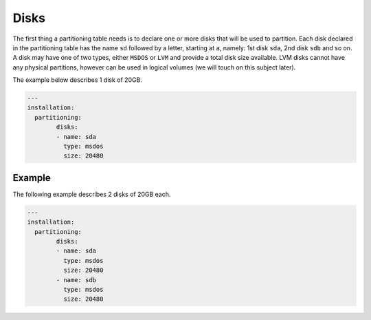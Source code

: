 .. Copyright (c) 2007-2016 UShareSoft, All rights reserved

.. _adv-partitioning-disks:

Disks
=====

The first thing a partitioning table needs is to declare one or more disks that will be used to partition. Each disk declared in the partitioning table has the name ``sd`` followed by a letter, starting at ``a``, namely: 1st disk ``sda``, 2nd disk ``sdb`` and so on. A disk may have one of two types, either ``MSDOS`` or ``LVM`` and provide a total disk size available. LVM disks cannot have any physical partitions, however can be used in logical volumes (we will touch on this subject later).

The example below describes 1 disk of 20GB.

.. code-block:: yaml

	---
	installation:
	  partitioning:
		disks:
		- name: sda
		  type: msdos
		  size: 20480

Example
-------

The following example describes 2 disks of 20GB each.

.. code-block:: yaml

	---
	installation:
	  partitioning:
		disks:
		- name: sda
		  type: msdos
		  size: 20480
		- name: sdb
		  type: msdos
		  size: 20480
	
